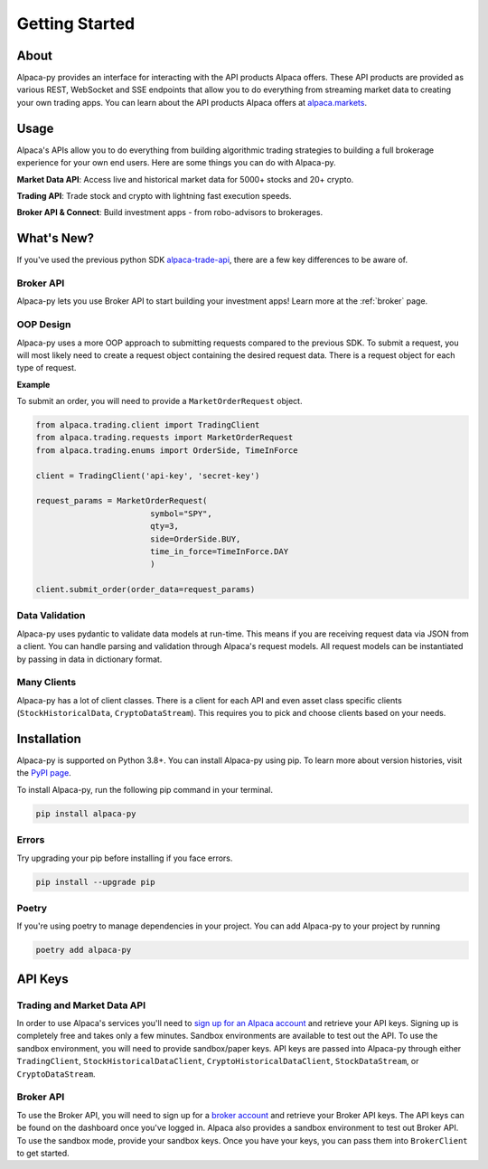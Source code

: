 .. _introduction:

===============
Getting Started
===============


About
-----

Alpaca-py provides an interface for interacting with the API products Alpaca offers.
These API products are provided as various REST, WebSocket and SSE endpoints that allow you to do
everything from streaming market data to creating your own trading apps. You can learn about the API products Alpaca offers at `alpaca.markets <https://alpaca.markets/>`_.

Usage
-----

Alpaca's APIs allow you to do everything from building algorithmic trading strategies to building
a full brokerage experience for your own end users.
Here are some things you can do with Alpaca-py.

**Market Data API**: Access live and historical market data for 5000+ stocks and 20+ crypto.

**Trading API**: Trade stock and crypto with lightning fast execution speeds.

**Broker API & Connect**: Build investment apps - from robo-advisors to brokerages.

What's New?
-----------

If you've used the previous python SDK `alpaca-trade-api <https://github.com/alpacahq/alpaca-trade-api-python>`_, there are a few
key differences to be aware of.

Broker API
^^^^^^^^^^

Alpaca-py lets you use Broker API to start building your investment apps! Learn more at the
:ref:`broker` page.

OOP Design
^^^^^^^^^^

Alpaca-py uses a more OOP approach to submitting requests compared to the previous SDK.
To submit a request, you will most likely need to create
a request object containing the desired request data. There is a request object for each
type of request.

**Example**

To submit an order, you will need to provide a ``MarketOrderRequest`` object.

.. code-block:: python

    from alpaca.trading.client import TradingClient
    from alpaca.trading.requests import MarketOrderRequest
    from alpaca.trading.enums import OrderSide, TimeInForce

    client = TradingClient('api-key', 'secret-key')

    request_params = MarketOrderRequest(
                            symbol="SPY",
                            qty=3,
                            side=OrderSide.BUY,
                            time_in_force=TimeInForce.DAY
                            )

    client.submit_order(order_data=request_params)

Data Validation
^^^^^^^^^^^^^^^

Alpaca-py uses pydantic to validate data models at run-time. This means
if you are receiving request data via JSON from a client. You can handle parsing
and validation through Alpaca's request models. All request models can be instantiated
by passing in data in dictionary format.


Many Clients
^^^^^^^^^^^^

Alpaca-py has a lot of client classes. There is a client for each API and even
asset class specific clients (``StockHistoricalData``, ``CryptoDataStream``). This requires
you to pick and choose clients based on your needs.


Installation
------------

Alpaca-py is supported on Python 3.8+. You can install Alpaca-py using pip. To learn more
about version histories, visit the `PyPI page <https://pypi.org/project/alpaca-py/>`_.

To install Alpaca-py, run the following pip command in your terminal.

.. code-block:: shell-session

    pip install alpaca-py

Errors
^^^^^^

Try upgrading your pip before installing if you face errors.

.. code-block:: shell-session

    pip install --upgrade pip

Poetry
^^^^^^

If you're using poetry to manage dependencies in your project. You can add Alpaca-py
to your project by running

.. code-block:: shell-session

    poetry add alpaca-py

API Keys
--------

Trading and Market Data API
^^^^^^^^^^^^^^^^^^^^^^^^^^^
In order to use Alpaca's services you'll need to `sign up for an Alpaca account <https://app.alpaca.markets/signup>`_ and retrieve your API keys.
Signing up is completely free and takes only a few minutes. Sandbox environments are available to test
out the API. To use the sandbox environment, you will need to provide sandbox/paper keys. API keys are
passed into Alpaca-py through either ``TradingClient``, ``StockHistoricalDataClient``, ``CryptoHistoricalDataClient``, ``StockDataStream``,  or ``CryptoDataStream``.

Broker API
^^^^^^^^^^

To use the Broker API, you will need to sign up for a `broker account <https://broker-app.alpaca.markets/sign-up>`_ and retrieve
your Broker API keys. The API keys can be found on the dashboard once you've logged in. Alpaca also provides a sandbox environment to test out Broker API. To use the sandbox mode, provide your
sandbox keys. Once you have your keys, you can pass them into ``BrokerClient`` to get started.




